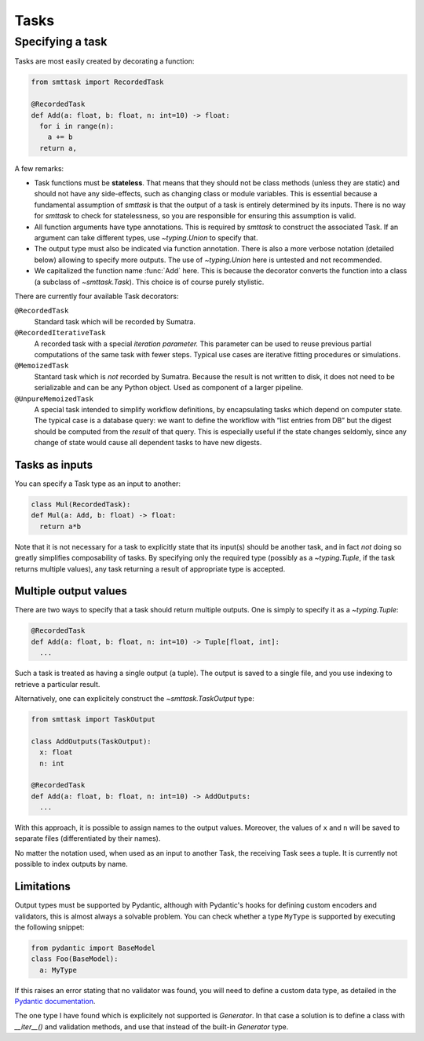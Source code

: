 Tasks
=====

Specifying a task
-----------------
Tasks are most easily created by decorating a function:

.. code:: python

   from smttask import RecordedTask

   @RecordedTask
   def Add(a: float, b: float, n: int=10) -> float:
     for i in range(n):
       a += b
     return a,

A few remarks:

- Task functions must be **stateless**. That means that they should not be class methods (unless they are static) and should not have any side-effects, such as changing class or module variables. This is essential because a fundamental assumption of *smttask* is that the output of a task is entirely determined by its inputs. There is no way for *smttask* to check for statelessness, so you are responsible for ensuring this assumption is valid.

- All function arguments have type annotations. This is required by *smttask* to construct the associated Task. If an argument can take different types, use `~typing.Union` to specify that.

- The output type must also be indicated via function annotation. There is also a more verbose notation (detailed below) allowing to specify more outputs. The use of `~typing.Union` here is untested and not recommended.

- We capitalized the function name :func:`Add` here. This is because the decorator converts the function into a class (a subclass of `~smttask.Task`). This choice is of course purely stylistic.

There are currently four available Task decorators:

``@RecordedTask``
   Standard task which will be recorded by Sumatra.
``@RecordedIterativeTask``
   A recorded task with a special *iteration parameter.* This parameter can be used to reuse previous partial computations of the same task with fewer steps.
   Typical use cases are iterative fitting procedures or simulations.
``@MemoizedTask``
   Stantard task which is *not* recorded by Sumatra.
   Because the result is not written to disk, it does not need to be serializable and can be any Python object.
   Used as component of a larger pipeline.
``@UnpureMemoizedTask``
   A special task intended to simplify workflow definitions, by encapsulating tasks which depend on computer state.
   The typical case is a database query: we want to define the workflow with “list entries from DB” but the digest should be computed from the *result* of that query.
   This is especially useful if the state changes seldomly, since any change of state would cause all dependent tasks to have new digests.

Tasks as inputs
^^^^^^^^^^^^^^^
You can specify a Task type as an input to another:

.. code:: python

   class Mul(RecordedTask):
   def Mul(a: Add, b: float) -> float:
     return a*b

Note that it is not necessary for a task to explicitly state that its input(s) should be another task, and in fact *not* doing so greatly simplifies composability of tasks. By specifying only the required type (possibly as a `~typing.Tuple`, if the task returns multiple values), any task returning a result of appropriate type is accepted.

Multiple output values
^^^^^^^^^^^^^^^^^^^^^^
There are two ways to specify that a task should return multiple outputs. One is simply to specify it as a `~typing.Tuple`:

.. code:: python

   @RecordedTask
   def Add(a: float, b: float, n: int=10) -> Tuple[float, int]:
     ...

Such a task is treated as having a single output (a tuple). The output is saved to a single file, and you use indexing to retrieve a particular result.

Alternatively, one can explicitely construct the `~smttask.TaskOutput` type:

.. code:: python

   from smttask import TaskOutput

   class AddOutputs(TaskOutput):
     x: float
     n: int

   @RecordedTask
   def Add(a: float, b: float, n: int=10) -> AddOutputs:
     ...

With this approach, it is possible to assign names to the output values. Moreover, the values of ``x`` and ``n`` will be saved to separate files (differentiated by their names).

No matter the notation used, when used as an input to another Task, the receiving Task sees a tuple. It is currently not possible to index outputs by name.

Limitations
^^^^^^^^^^^
Output types must be supported by Pydantic, although with Pydantic's hooks for defining custom encoders and validators, this is almost always a solvable problem. You can check whether a type ``MyType`` is supported by executing the following snippet:

.. code:: python

   from pydantic import BaseModel
   class Foo(BaseModel):
     a: MyType

If this raises an error stating that no validator was found, you will need to define a custom data type, as detailed in the `Pydantic documentation <https://pydantic-docs.helpmanual.io/usage/types/#custom-data-types>`_.

The one type I have found which is explicitely not supported is `Generator`. In that case a solution is to define a class with `__iter__()` and validation methods, and use that instead of the built-in `Generator` type.
